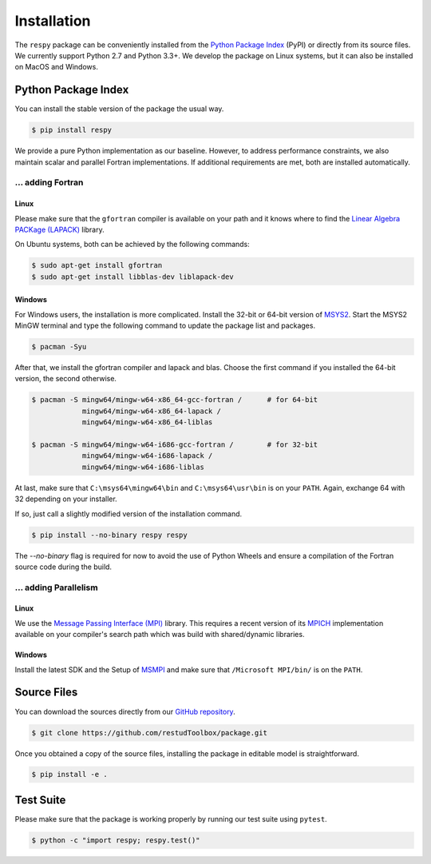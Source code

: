Installation
============

The ``respy`` package can be conveniently installed from the `Python Package Index
<https://pypi.org/>`_ (PyPI) or directly from its source files. We currently
support Python 2.7 and Python 3.3+. We develop the package on Linux systems, but it can
also be installed on MacOS and Windows.

Python Package Index
--------------------

You can install the stable version of the package the usual way.

.. code-block:: bash

   $ pip install respy

We provide a pure Python implementation as our baseline. However, to address performance
constraints, we also maintain scalar and parallel Fortran implementations. If additional
requirements are met, both are installed automatically.

... adding Fortran
^^^^^^^^^^^^^^^^^^

Linux
"""""

Please make sure that the ``gfortran`` compiler is available on your path and it knows
where to find the `Linear Algebra PACKage (LAPACK) <http://www.netlib.org/lapack/>`_
library.

On Ubuntu systems, both can be achieved by the following commands:

.. code-block:: bash

    $ sudo apt-get install gfortran
    $ sudo apt-get install libblas-dev liblapack-dev

Windows
"""""""

For Windows users, the installation is more complicated. Install the 32-bit or 64-bit
version of `MSYS2 <https://www.msys2.org/>`_. Start the MSYS2 MinGW terminal and type
the following command to update the package list and packages.

.. code-block:: bash

    $ pacman -Syu

After that, we install the gfortran compiler and lapack and blas. Choose the first
command if you installed the 64-bit version, the second otherwise.

.. code-block:: bash

    $ pacman -S mingw64/mingw-w64-x86_64-gcc-fortran /      # for 64-bit
                mingw64/mingw-w64-x86_64-lapack /
                mingw64/mingw-w64-x86_64-liblas

    $ pacman -S mingw64/mingw-w64-i686-gcc-fortran /        # for 32-bit
                mingw64/mingw-w64-i686-lapack /
                mingw64/mingw-w64-i686-liblas

At last, make sure that ``C:\msys64\mingw64\bin`` and ``C:\msys64\usr\bin`` is on your
``PATH``. Again, exchange 64 with 32 depending on your installer.

If so, just call a slightly modified version of the installation command.

.. code-block:: bash

   $ pip install --no-binary respy respy

The *--no-binary* flag is required for now to avoid the use of Python Wheels and ensure
a compilation of the Fortran source code during the build.

... adding Parallelism
^^^^^^^^^^^^^^^^^^^^^^

Linux
"""""

We use the `Message Passing Interface (MPI) <https://www.mpi-forum.org/>`_ library. This
requires a recent version of its `MPICH <https://www.mpich.org/>`_ implementation
available on your compiler's search path which was build with shared/dynamic libraries.

Windows
"""""""

Install the latest SDK and the Setup of `MSMPI
<https://github.com/Microsoft/Microsoft-MPI/releases>`_ and make sure that
``/Microsoft MPI/bin/`` is on the ``PATH``.


Source Files
------------

You can download the sources directly from our `GitHub repository
<https://github.com/OpenSourceEconomics/respy>`_.

.. code-block:: bash

   $ git clone https://github.com/restudToolbox/package.git

Once you obtained a copy of the source files, installing the package in editable model
is straightforward.

.. code-block:: bash

   $ pip install -e .

Test Suite
----------

Please make sure that the package is working properly by running our test suite using
``pytest``.

.. code-block:: bash

  $ python -c "import respy; respy.test()"

